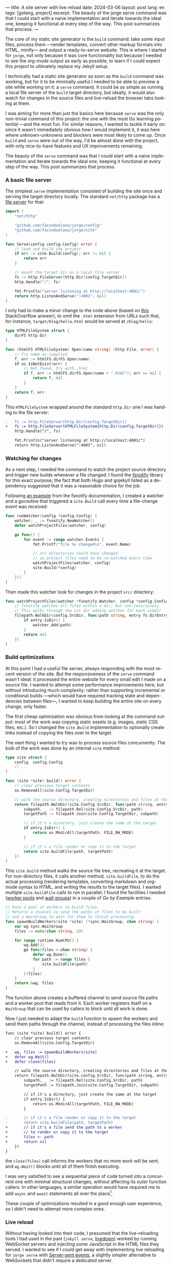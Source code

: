 ---
title: A site server with live reload
date: 2024-03-06
layout: post
lang: en
tags: [golang, project]
excerpt: The beauty of the jorge serve command was that I could start with a naive implementation and iterate towards the ideal one, keeping it functional at every step of the way. This post summarizes that process.
---
#+OPTIONS: toc:nil num:1
#+LANGUAGE: en

The core of my static site generator is the ~build~ command: take some input files, process them ---render templates, convert other markup formats into HTML, minify--- and output a ready-to-serve website. This is where I started for ~jorge~, not only because it was core functionality but because I needed to see the org-mode output as early as possible, to learn if I could expect this project to ultimately replace my Jekyll setup.

I technically had a static site generator as soon as the ~build~ command was working, but for it to be minimally useful I needed to be able to preview a site while working on it: a ~serve~ command. It could be as simple as running a local file server of the ~build~ target directory, but ideally, it would also watch for changes in the source files and live-reload the browser tabs looking at them.

I was aiming for more than just the basics here because ~serve~ was the only non-trivial command of this project: the one with the most Go learning potential ---and the most fun. For similar reasons, I wanted to tackle it early on: since it wasn't immediately obvious how I would implement it, it was here where unknown-unknowns and blockers were most likely to come up.
Once ~build~ and ~serve~ were out of the way, I'd be almost done with the project, with only nice-to-have features and UX improvements remaining.

The beauty of the ~serve~ command was that I could start with a naive implementation and iterate towards the ideal one, keeping it functional at every step of the way. This post summarizes that process.

*** A basic file server

The simplest ~serve~ implementation consisted of building the site once and serving the target directory locally. The standard ~net/http~ package has a [[https://pkg.go.dev/net/http#FileServer][file server]] for that:

#+begin_src go
import (
	"net/http"

	"github.com/facundoolano/jorge/config"
	"github.com/facundoolano/jorge/site"
)

func Serve(config config.Config) error {
	// load and build the project
	if err := site.Build(config); err != nil {
		return err
	}

	// mount the target dir on a local file server
	fs := http.FileServer(http.Dir(config.TargetDir))
	http.Handle("/", fs)

	fmt.Println("server listening at http://localhost:4001/")
	return http.ListenAndServe(":4001", nil)
}
#+end_src

I only had to make a minor change to the code above (based on [[https://stackoverflow.com/a/57281956/993769][this]] StackOverflow answer), to omit the ~.html~ extension from URLs such that, for instance, ~target/blog/hello.html~ would be served at ~/blog/hello~:

#+begin_src go
type HTMLFileSystem struct {
	dirFS http.Dir
}

func (htmlFS HTMLFileSystem) Open(name string) (http.File, error) {
	// Try name as supplied
	f, err := htmlFS.dirFS.Open(name)
	if os.IsNotExist(err) {
		// Not found, try with .html
		if f, err := htmlFS.dirFS.Open(name + ".html"); err == nil {
			return f, nil
		}
	}
	return f, err
}
#+end_src

This ~HTMLFileSystem~ wrapped around the standard ~http.Dir~ one I was handing to the file server:

#+begin_src diff
-	fs := http.FileServer(http.Dir(config.TargetDir))
+	fs := http.FileServer(HTMLFileSystem{http.Dir(config.TargetDir)})
	http.Handle("/", fs)

	fmt.Println("server listening at http://localhost:4001/")
	return http.ListenAndServe(":4001", nil)
#+end_src

*** Watching for changes
As a next step, I needed the command to watch the project source directory and trigger new builds whenever a file changed. I found the [[https://github.com/fsnotify/fsnotify][fsnotify]] library for this exact purpose; the fact that both Hugo and gojekyll listed as a dependency suggested that it was a reasonable choice for the job.

Following [[https://github.com/fsnotify/fsnotify/blob/c94b93b0602779989a9af8c023505e99055c8fe5/README.md#usage][an example]] from the fsnotify documentation, I created a watcher and a goroutine that triggered a ~site.Build~ call every time a file-change event was received:

#+begin_src go
func runWatcher(config *config.Config) {
	watcher, _ := fsnotify.NewWatcher()
	defer watchProjectFiles(watcher, config)

	go func() {
		for event := range watcher.Events {
			fmt.Printf("file %s changed\n", event.Name)

			// src directories could have changed
			// so project files need to be re-watched every time
			watchProjectFiles(watcher, config)
			site.Build(*config)
		}
	}()
}
#+end_src

Then made this watcher look for changes in the project ~src/~ directory:

#+begin_src go
func watchProjectFiles(watcher *fsnotify.Watcher, config *config.Config) {
	// fsnotify watches all files within a dir, but non-recursively.
	// This walks through the src dir adding watches for each subdir
	filepath.WalkDir(config.SrcDir, func(path string, entry fs.DirEntry, err error) error {
		if entry.IsDir() {
			watcher.Add(path)
		}
		return nil
	})
}
#+end_src

*** Build optimizations
At this point I had a useful file server, always responding with the most recent version of the site. But the responsiveness of the ~serve~ command wasn't ideal: it processed the entire website for every small edit I made on a source file. I wanted to attempt some performance improvements here, but without introducing much complexity: rather than supporting incremental or conditional builds ---which would have required tracking state and dependencies between files---, I wanted to keep building the entire site on every change, only faster.

The first cheap optimization was obvious from looking at the command output: most of the work was copying static assets (e.g. images, static CSS files, etc.). So I changed the ~site.Build~ implementation to optionally create links instead of copying the files over to the target.

The next thing I wanted to try was to process source files concurrently. The bulk of the work was done by an internal ~site~ method:

#+begin_src go
type site struct {
	config  config.Config
	// ...
}

func (site *site) build() error {
	// clear previous target contents
	os.RemoveAll(site.Config.TargetDir)

	// walk the source directory, creating directories and files at the target dir
	return filepath.WalkDir(site.Config.SrcDir, func(path string, entry fs.DirEntry, err error) error {
		subpath, _ := filepath.Rel(site.Config.SrcDir, path)
		targetPath := filepath.Join(site.Config.TargetDir, subpath)

		// if it's a directory, just create the same at the target
		if entry.IsDir() {
			return os.MkdirAll(targetPath, FILE_RW_MODE)
		}

		// if it's a file render or copy it to the target
		return site.buildFile(path, targetPath)
	})
}
#+end_src

This ~site.build~ method walks the source file tree, recreating it at the target. For non-directory files, it calls another method, ~site.buildFile~, to do the actual processing (rendering templates, converting markdown and org-mode syntax to HTML, and writing the results to the target files). I wanted multiple ~site.buildFile~ calls to run in parallel; I found the facilities I needed ([[https://gobyexample.com/worker-pools][worker pools]] and [[https://gobyexample.com/waitgroups][wait groups]]) in a couple of /Go by Example/ entries:

#+begin_src go
// Runs a pool of workers to build files.
// Returns a channel to send the paths of files to be built
// and a WaitGroup to wait for them to finish processing.
func spawnBuildWorkers(site *site) (*sync.WaitGroup, chan string) {
	var wg sync.WaitGroup
	files := make(chan string, 20)

	for range runtime.NumCPU() {
		wg.Add(1)
		go func(files <-chan string) {
			defer wg.Done()
			for path := range files {
				site.buildFile(path)
			}
		}(files)
	}
	return &wg, files
}
#+end_src

The function above creates a buffered channel to send source file paths and a worker pool that reads from it. Each worker registers itself on a ~WaitGroup~ that can be used by callers to block until all work is done.

Now I just needed to adapt the ~build~ function to spawn the workers and send them  paths through the channel, instead of processing the files inline:

#+begin_src diff
func (site *site) build() error {
	// clear previous target contents
	os.RemoveAll(site.Config.TargetDir)

+	wg, files := spawnBuildWorkers(site)
+	defer wg.Wait()
+	defer close(files)

	// walk the source directory, creating directories and files at the target dir
	return filepath.WalkDir(site.config.SrcDir, func(path string, entry fs.DirEntry, err error) error {
		subpath, _ := filepath.Rel(site.Config.SrcDir, path)
		targetPath := filepath.Join(site.Config.TargetDir, subpath)

		// if it's a directory, just create the same at the target
		if entry.IsDir() {
			return os.MkdirAll(targetPath, FILE_RW_MODE)
		}

-		// if it's a file render or copy it to the target
-		return site.buildFile(path, targetPath)
+		// if it's a file send the path to a worker
+		// to render or copy it to the target
+		files <- path
+		return nil
	})
}
#+end_src

the ~close(files)~ call informs the workers that no more work will be sent, and ~wg.Wait()~ blocks until all of them finish executing.

I was very satisfied to see a sequential piece of code turned into a concurrent one with minimal structural changes, without affecting its outer function callers. In other languages, a similar operation would have required me to add ~async~ and ~await~ statements all over the place[fn:2].

These couple of optimizations resulted in a good enough user experience, so I didn't need to attempt more complex ones.

*** Live reload

Without having looked into their code, I presumed that the live-reloading tools I had used in the past (~jekyll serve~, [[https://github.com/shime/livedown/][livedown]]) worked by running WebSocket servers and injecting some JavaScript in the HTML files they served. I wanted to see if I could get away with implementing live reloading for ~jorge serve~ with [[https://en.wikipedia.org/wiki/Server-sent_events][Server-sent events]], a slightly simpler alternative to WebSockets that didn't require a dedicated server.

Some Googling [[https://medium.com/@rian.eka.cahya/server-sent-event-sse-with-go-10592d9c2aa1][yielded]] the boilerplate code to send events from my Go HTTP server:

#+begin_src go
func ServerEventsHandler (res http.ResponseWriter, req *http.Request) {
	res.Header().Set("Content-Type", "text/event-stream")
	res.Header().Set("Connection", "keep-alive")
	res.Header().Set("Cache-Control", "no-cache")
	res.Header().Set("Access-Control-Allow-Origin", "*")

	for {
		select {
		case <-time.After(5 * time.Second):
			// send an event to the connected client.
			fmt.Fprint(res, "data: rebuild\n\n")
			res.(http.Flusher).Flush()
		case <-req.Context().Done():
			// client connection closed
			return
		}
	}
}
#+end_src

#+begin_src diff
	fs := http.FileServer(HTMLFileSystem{http.Dir(config.TargetDir)})
	http.Handle("/", fs)
+	http.Handle("/_events/", ServerEventsHandler)
#+end_src


In this test setup, clients connected to the ~/_events/~ endpoint would receive a  ~"rebuild"~ message every 5 seconds. After a few attempts to get error handling right, I arrived at the corresponding JavaScript:

#+begin_src html
<script type="text/javascript">
var eventSource;

function newSSE() {
  console.log("connecting to server events");
  const url = location.origin + '/_events/';
  eventSource = new EventSource(url);

  // when the server sends an event, refresh the page
  eventSource.onmessage = function () {
    location.reload()
  };

  // close connection before refreshing the page
  window.onbeforeunload = function() {
    eventSource.close();
  }

  // on errors disconnect and attempt reconnection after a delay
  // this handles server restarting, laptop sleeping, etc.
  eventSource.onerror = function (event) {
    console.error('an error occurred:', event);
    eventSource.close();
    setTimeout(newSSE, 5000)
  };
}

newSSE();
</script>
  #+end_src

Clients would establish an [[https://developer.mozilla.org/en-US/docs/Web/API/Server-sent_events/Using_server-sent_events][EventSource]] connection through the ~/_events/~ endpoint and reload the window whenever a server-sent event arrived. I updated  ~site.buildFile~ to inject this ~script~ tag in the header of every HTML file written to the target directory.

With the code above I had everything in place to send and receive events and reload the browser accordingly. I just needed to update the HTTP handler to only send those events in response to site rebuilds triggered by source file changes. I couldn't just use a channel to connect the handler with the fsnotify watcher, since there could be multiple clients connected at a time (multiple tabs browsing the site), and each needed to receive the reload event ---a single-channel message would be consumed by a single client. I needed some method to broadcast rebuild events; I introduced an ~EventBroker~[fn:1] struct for this purpose:

#+begin_src go
// The event broker mediates between the file watcher
// that publishes site rebuild events
// and the clients listening for them to refresh the browser
type EventBroker struct

func newEventBroker() *EventBroker

// Adds a subscription to this broker events
// returning a subscriber id (useful for unsubscribing)
// and a channel where events will be delivered.
func (broker *EventBroker) subscribe() (uint64, <-chan string)

// Remove the subscriber with the given id from the broker,
// closing its associated channel.
func (broker *EventBroker) unsubscribe(id uint64)

// Publish an event to all the broker subscribers.
func (broker *EventBroker) publish(event string)
#+end_src

See [[https://github.com/facundoolano/jorge/blob/567db560f511b11492b85cf4f72b51599e8e3a3d/commands/serve.go#L175-L238][here]] for the full ~EventBroker~ implementation.

The HTTP handler now needed to subscribe every connected client to the broker:

#+begin_src diff
-func ServerEventsHandler (res http.ResponseWriter, req *http.Request) {
+func makeServerEventsHandler(broker *EventBroker) http.HandlerFunc {
+	return func(res http.ResponseWriter, req *http.Request) {
		res.Header().Set("Content-Type", "text/event-stream")
		res.Header().Set("Connection", "keep-alive")
		res.Header().Set("Cache-Control", "no-cache")
		res.Header().Set("Access-Control-Allow-Origin", "*")

+		id, events := broker.subscribe()
		for {
			select {
-			case <-time.After(5 * time.Second):
+			case <-events:
				// send an event to the connected client.
				fmt.Fprint(res, "data: rebuild\n\n")
				res.(http.Flusher).Flush()
			case <-req.Context().Done():
				// client connection closed
+				broker.unsubscribe(id)
				return
			}
		}
	}
}
#+end_src

The watcher, in turn, had to publish an event after every rebuild:

#+begin_src diff
-func runWatcher(config *config.Config) {
+func runWatcher(config *config.Config, broker *EventBroker) {
	watcher, _ := fsnotify.NewWatcher()
	defer watchProjectFiles(watcher, config)

	go func() {
		for event := range watcher.Events {
			fmt.Printf("file %s changed\n", event.Name)

			// new src directories could be triggering this event
			// so project files need to be re-added every time
			watchProjectFiles(watcher, config)
			site.Build(*config)
+			broker.publish("rebuild")
		}
	}()
}
#+end_src

The command function connected the pieces:

#+begin_src go
func Serve(config config.Config) error {
	// load and build the project
	if err := site.Build(config); err != nil {
		return err
	}

	broker := newEventBroker()
	runWatcher(config, broker)

	// mount the target dir on a local file server
	fs := http.FileServer(http.Dir(config.TargetDir))
	http.Handle("/", fs)
	// handle client requests to listen to server-sent events
	http.Handle("/_events/", makeServerEventsHandler(broker))

	fmt.Println("server listening at http://localhost:4001/")
	return http.ListenAndServe(":4001", nil)
}
#+end_src

*** Handling event bursts

The code above worked, but not consistently. A file change would occasionally cause a browser refresh to a 404 page as if the new version of the file wasn't written to the target directory yet.
This happened because a single file edit could result in multiple writes, and those in a burst of fsnotify events (as mentioned in the [[https://github.com/fsnotify/fsnotify/blob/v1.7.0/backend_inotify.go#L108-L115][documentation]]). The solution (also suggested by [[https://github.com/fsnotify/fsnotify/blob/c94b93b0602779989a9af8c023505e99055c8fe5/cmd/fsnotify/dedup.go][an example]] in the fsnotify repository) was to de-duplicate events by introducing a delay between event arrival and response. [[https://pkg.go.dev/time#AfterFunc][~time.AfterFunc~]] helped here:


#+begin_src diff
func runWatcher(config *config.Config) *EventBroker {
	watcher, _ := fsnotify.NewWatcher()
-	defer watchProjectFiles(watcher, config)
	broker := newEventBroker()

+	rebuildAfter := time.AfterFunc(0, func() {
+		watchProjectFiles(watcher, config)
+		site.Build(*config)
+		broker.publish("rebuild")
+	})

	go func() {
		for event := range watcher.Events {
			fmt.Printf("file %s changed\n", event.Name)

-			watchProjectFiles(watcher, config)
-			site.Build(*config)
-			broker.publish("rebuild")
+			// Schedule a rebuild to trigger after a delay.
+			// If there was another one pending it will be canceled.
+			rebuildAfter.Stop()
+			rebuildAfter.Reset(100 * time.Millisecond)
		}
	}()
	return broker
}
#+end_src

The initial build is triggered immediately on setup (~time.AfterFunc(0, ...)~) but subsequent rebuilds are delayed 100 milliseconds (~rebuildAfter.Reset(100 * time.Millisecond)~), canceling previous pending ones.

-----
That's (approximately) the current implementation of the ~jorge serve~ command, which I used to write this post. You can see the full code [[https://github.com/facundoolano/jorge/blob/28b2d32406c7f4e4f6c3084d521f0123435637c8/commands/serve.go][here]].

** Notes

[fn:1] I'm not sure if "broker" is a proper name in this context since there's a single event type and it's sent to all subscribers. "Broadcaster" is probably more accurate, but it also sounds worse.

[fn:2] Related discussion: [[https://journal.stuffwithstuff.com/2015/02/01/what-color-is-your-function/][What Color is Your Function?]]
